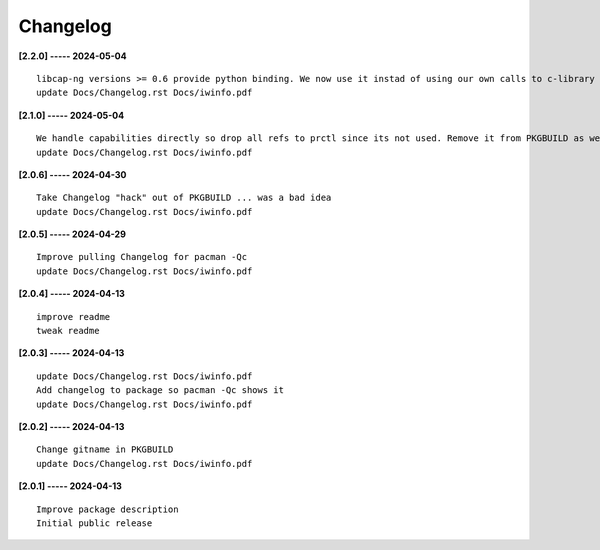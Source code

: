 Changelog
=========

**[2.2.0] ----- 2024-05-04** ::

	    libcap-ng versions >= 0.6 provide python binding. We now use it instad of using our own calls to c-library libcap-ng.so
	    update Docs/Changelog.rst Docs/iwinfo.pdf


**[2.1.0] ----- 2024-05-04** ::

	    We handle capabilities directly so drop all refs to prctl since its not used. Remove it from PKGBUILD as well
	    update Docs/Changelog.rst Docs/iwinfo.pdf


**[2.0.6] ----- 2024-04-30** ::

	    Take Changelog "hack" out of PKGBUILD ... was a bad idea
	    update Docs/Changelog.rst Docs/iwinfo.pdf


**[2.0.5] ----- 2024-04-29** ::

	    Improve pulling Changelog for pacman -Qc
	    update Docs/Changelog.rst Docs/iwinfo.pdf


**[2.0.4] ----- 2024-04-13** ::

	    improve readme
	    tweak readme


**[2.0.3] ----- 2024-04-13** ::

	    update Docs/Changelog.rst Docs/iwinfo.pdf
	    Add changelog to package so pacman -Qc shows it
	    update Docs/Changelog.rst Docs/iwinfo.pdf


**[2.0.2] ----- 2024-04-13** ::

	    Change gitname in PKGBUILD
	    update Docs/Changelog.rst Docs/iwinfo.pdf


**[2.0.1] ----- 2024-04-13** ::

	    Improve package description
	    Initial public release


